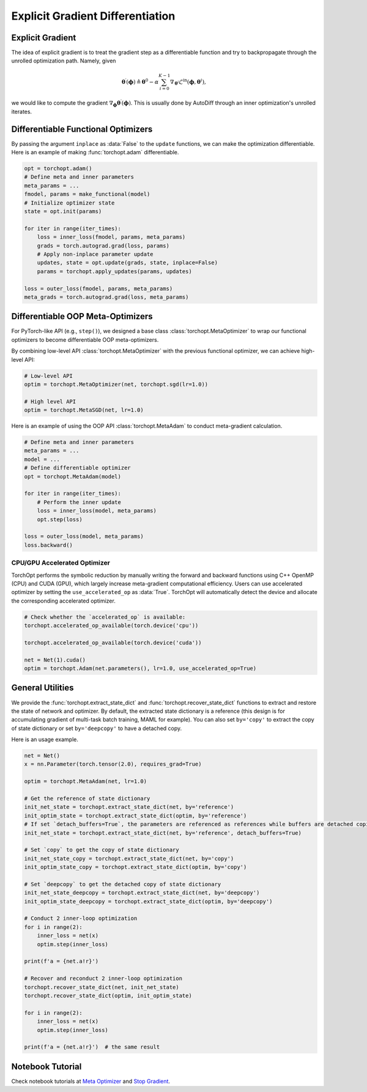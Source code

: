 Explicit Gradient Differentiation
=================================

Explicit Gradient
-----------------

.. image:: /_static/images/explicit_gradient.png
    :scale: 60 %
    :align: center

The idea of explicit gradient is to treat the gradient step as a differentiable function and try to backpropagate through the unrolled optimization path.
Namely, given

.. math::

    \boldsymbol{\theta}^{\prime} (\boldsymbol{\phi}) \triangleq \boldsymbol{\theta}^{0} - \alpha \sum_{i=0}^{K-1} \nabla_{\boldsymbol{\theta}^{i}} \mathcal{L}^{\text{in}} (\boldsymbol{\phi},\boldsymbol{\theta}^{i}),

we would like to compute the gradient :math:`\nabla_{\boldsymbol{\phi}} \boldsymbol{\theta}^{\prime} (\boldsymbol{\phi})`.
This is usually done by AutoDiff through an inner optimization's unrolled iterates.

Differentiable Functional Optimizers
------------------------------------

By passing the argument ``inplace`` as :data:`False` to the ``update`` functions, we can make the optimization differentiable.
Here is an example of making :func:`torchopt.adam` differentiable.

.. code-block:: python

    opt = torchopt.adam()
    # Define meta and inner parameters
    meta_params = ...
    fmodel, params = make_functional(model)
    # Initialize optimizer state
    state = opt.init(params)

    for iter in range(iter_times):
        loss = inner_loss(fmodel, params, meta_params)
        grads = torch.autograd.grad(loss, params)
        # Apply non-inplace parameter update
        updates, state = opt.update(grads, state, inplace=False)
        params = torchopt.apply_updates(params, updates)

    loss = outer_loss(fmodel, params, meta_params)
    meta_grads = torch.autograd.grad(loss, meta_params)

Differentiable OOP Meta-Optimizers
----------------------------------

For PyTorch-like API (e.g., ``step()``), we designed a base class :class:`torchopt.MetaOptimizer` to wrap our functional optimizers to become differentiable OOP meta-optimizers.

.. autosummary::

    torchopt.MetaOptimizer
    torchopt.MetaAdam
    torchopt.MetaSGD
    torchopt.MetaRMSProp
    torchopt.MetaAdamW

By combining low-level API :class:`torchopt.MetaOptimizer` with the previous functional optimizer, we can achieve high-level API:

.. code-block:: python

    # Low-level API
    optim = torchopt.MetaOptimizer(net, torchopt.sgd(lr=1.0))

    # High level API
    optim = torchopt.MetaSGD(net, lr=1.0)

Here is an example of using the OOP API :class:`torchopt.MetaAdam` to conduct meta-gradient calculation.

.. code-block:: python

    # Define meta and inner parameters
    meta_params = ...
    model = ...
    # Define differentiable optimizer
    opt = torchopt.MetaAdam(model)

    for iter in range(iter_times):
        # Perform the inner update
        loss = inner_loss(model, meta_params)
        opt.step(loss)

    loss = outer_loss(model, meta_params)
    loss.backward()

CPU/GPU Accelerated Optimizer
~~~~~~~~~~~~~~~~~~~~~~~~~~~~~

TorchOpt performs the symbolic reduction by manually writing the forward and backward functions using C++ OpenMP (CPU) and CUDA (GPU), which largely increase meta-gradient computational efficiency.
Users can use accelerated optimizer by setting the ``use_accelerated_op`` as :data:`True`.
TorchOpt will automatically detect the device and allocate the corresponding accelerated optimizer.

.. code-block:: python

    # Check whether the `accelerated_op` is available:
    torchopt.accelerated_op_available(torch.device('cpu'))

    torchopt.accelerated_op_available(torch.device('cuda'))

    net = Net(1).cuda()
    optim = torchopt.Adam(net.parameters(), lr=1.0, use_accelerated_op=True)

General Utilities
-----------------

We provide the :func:`torchopt.extract_state_dict` and :func:`torchopt.recover_state_dict` functions to extract and restore the state of network and optimizer.
By default, the extracted state dictionary is a reference (this design is for accumulating gradient of multi-task batch training, MAML for example).
You can also set ``by='copy'`` to extract the copy of state dictionary or set ``by='deepcopy'`` to have a detached copy.

.. autosummary::

    torchopt.extract_state_dict
    torchopt.recover_state_dict
    torchopt.stop_gradient

Here is an usage example.

.. code-block:: python

    net = Net()
    x = nn.Parameter(torch.tensor(2.0), requires_grad=True)

    optim = torchopt.MetaAdam(net, lr=1.0)

    # Get the reference of state dictionary
    init_net_state = torchopt.extract_state_dict(net, by='reference')
    init_optim_state = torchopt.extract_state_dict(optim, by='reference')
    # If set `detach_buffers=True`, the parameters are referenced as references while buffers are detached copies
    init_net_state = torchopt.extract_state_dict(net, by='reference', detach_buffers=True)

    # Set `copy` to get the copy of state dictionary
    init_net_state_copy = torchopt.extract_state_dict(net, by='copy')
    init_optim_state_copy = torchopt.extract_state_dict(optim, by='copy')

    # Set `deepcopy` to get the detached copy of state dictionary
    init_net_state_deepcopy = torchopt.extract_state_dict(net, by='deepcopy')
    init_optim_state_deepcopy = torchopt.extract_state_dict(optim, by='deepcopy')

    # Conduct 2 inner-loop optimization
    for i in range(2):
        inner_loss = net(x)
        optim.step(inner_loss)

    print(f'a = {net.a!r}')

    # Recover and reconduct 2 inner-loop optimization
    torchopt.recover_state_dict(net, init_net_state)
    torchopt.recover_state_dict(optim, init_optim_state)

    for i in range(2):
        inner_loss = net(x)
        optim.step(inner_loss)

    print(f'a = {net.a!r}')  # the same result

Notebook Tutorial
-----------------

Check notebook tutorials at `Meta Optimizer <https://github.com/metaopt/torchopt/blob/main/tutorials/3_Meta_Optimizer.ipynb>`_ and `Stop Gradient <https://github.com/metaopt/torchopt/blob/main/tutorials/4_Stop_Gradient.ipynb>`_.
